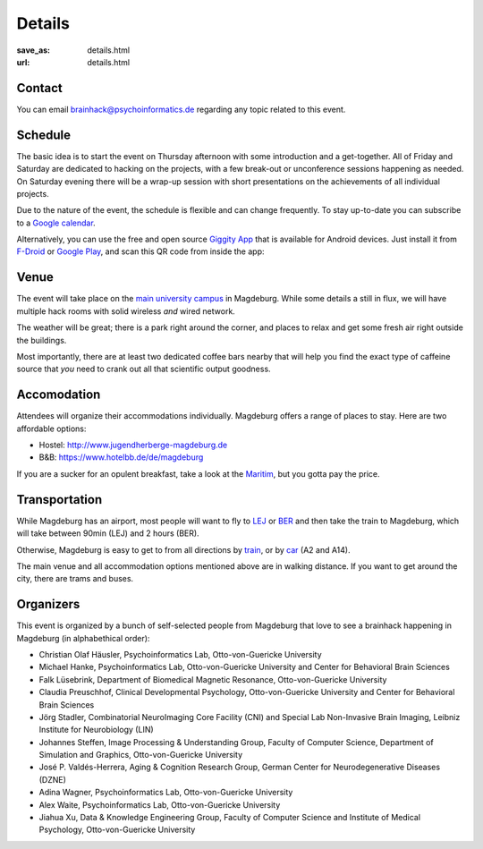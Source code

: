 Details
#######
:save_as: details.html
:url: details.html

.. raw:: html

    <section id='details-landing' class='card'>
      <div class="wrapper">
        <div class='blurb'>
          <h1><strong>Details</strong></h1>
          <p>Also known as: "everything that is important."</p>
        </div>
      </div>
    </section>

Contact
=======

You can email brainhack@psychoinformatics.de regarding any topic related to this event.

Schedule
========

The basic idea is to start the event on Thursday afternoon with some
introduction and a get-together. All of Friday and Saturday are dedicated to
hacking on the projects, with a few break-out or unconference sessions
happening as needed. On Saturday evening there will be a wrap-up session with
short presentations on the achievements of all individual projects.

Due to the nature of the event, the schedule is flexible and can change
frequently. To stay up-to-date you can subscribe to a `Google calendar
<https://tinyurl.com/ybx23trf>`_.

Alternatively, you can use the free and open source
`Giggity App <https://wilmer.gaa.st/main.php/giggity.html>`_ that is available
for Android devices. Just install it from
`F-Droid <https://f-droid.org/app/net.gaast.giggity>`_ or `Google Play
<https://play.google.com/store/apps/details?id=net.gaast.giggity>`_, and scan
this QR code from inside the app:

.. image:: theme/img/calendar_qrcode.png

Venue
=====
The event will take place on the `main university campus
<https://www.openstreetmap.org/#map=18/52.13985/11.64565>`_ in Magdeburg. While
some details a still in flux, we will have multiple hack rooms with solid
wireless *and* wired network.

The weather will be great; there is a park right around the corner, and places
to relax and get some fresh air right outside the buildings.

Most importantly, there are at least two dedicated coffee bars nearby that will
help you find the exact type of caffeine source that *you* need to crank out all
that scientific output goodness.

Accomodation
============
Attendees will organize their accommodations individually. Magdeburg offers a
range of places to stay. Here are two affordable options:

- Hostel: http://www.jugendherberge-magdeburg.de
- B&B: https://www.hotelbb.de/de/magdeburg

If you are a sucker for an opulent breakfast, take a look at the `Maritim
<https://www.maritim.de/de/hotels/deutschland/hotel-magdeburg/unser-hotel>`_,
but you gotta pay the price.

Transportation
==============

While Magdeburg has an airport, most people will want to fly to
`LEJ <https://www.leipzig-halle-airport.de/>`_ or
`BER <http://www.berlin-airport.de>`_ and then take the train to Magdeburg,
which will take between 90min (LEJ) and 2 hours (BER).

Otherwise, Magdeburg is easy to get to from all directions by
`train <https://www.bahn.de>`_, or by
`car <https://www.google.de/maps/dir//Otto-von-Guericke-Universit%C3%A4t+Magdeburg,+Universit%C3%A4tsplatz,+Magdeburg/@52.1401845,11.6418375,17z/data=!4m8!4m7!1m0!1m5!1m1!1s0x47af5f4e8655c243:0x2aa651e3d67867a6!2m2!1d11.6441991!2d52.1402053>`_
(A2 and A14).

The main venue and all accommodation options mentioned above are in walking
distance. If you want to get around the city, there are trams and buses.

Organizers
==========

This event is organized by a bunch of self-selected people from Magdeburg that
love to see a brainhack happening in Magdeburg (in alphabethical order):

- Christian Olaf Häusler, Psychoinformatics Lab, Otto-von-Guericke University

- Michael Hanke, Psychoinformatics Lab, Otto-von-Guericke University
  and Center for Behavioral Brain Sciences

- Falk Lüsebrink, Department of Biomedical Magnetic Resonance,
  Otto-von-Guericke University

- Claudia Preuschhof, Clinical Developmental Psychology, Otto-von-Guericke
  University and Center for Behavioral Brain Sciences

- Jörg Stadler, Combinatorial NeuroImaging Core Facility (CNI) and Special
  Lab Non-Invasive Brain Imaging, Leibniz Institute for Neurobiology (LIN)

- Johannes Steffen, Image Processing & Understanding Group, Faculty of Computer
  Science, Department of Simulation and Graphics, Otto-von-Guericke University

- José P. Valdés-Herrera, Aging & Cognition Research Group, German Center for
  Neurodegenerative Diseases (DZNE)

- Adina Wagner, Psychoinformatics Lab, Otto-von-Guericke University

- Alex Waite, Psychoinformatics Lab, Otto-von-Guericke University

- Jiahua Xu, Data & Knowledge Engineering Group, Faculty of Computer Science and
  Institute of Medical Psychology, Otto-von-Guericke University
